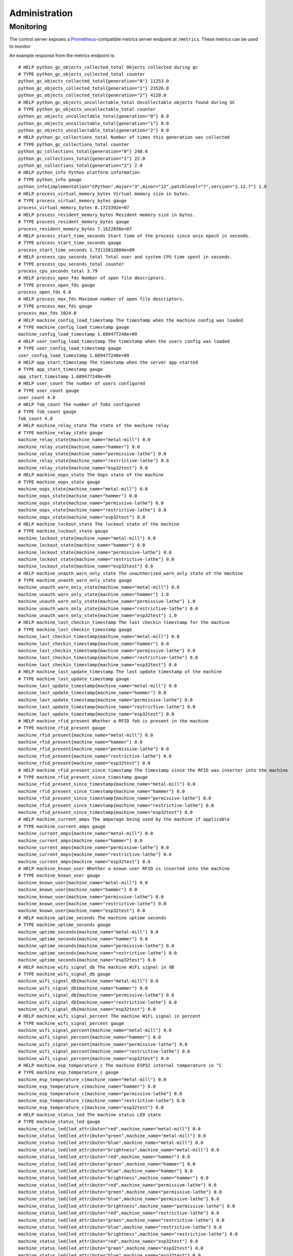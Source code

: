 .. _admin:

Administration
==============

.. _admin.monitoring:

Monitoring
----------

The control server exposes a `Prometheus <https://prometheus.io/>`__-compatible metrics server endpoint at ``/metrics``. These metrics can be used to monitor

An example response from the metrics endpoint is:

::

    # HELP python_gc_objects_collected_total Objects collected during gc
    # TYPE python_gc_objects_collected_total counter
    python_gc_objects_collected_total{generation="0"} 11253.0
    python_gc_objects_collected_total{generation="1"} 23526.0
    python_gc_objects_collected_total{generation="2"} 4120.0
    # HELP python_gc_objects_uncollectable_total Uncollectable objects found during GC
    # TYPE python_gc_objects_uncollectable_total counter
    python_gc_objects_uncollectable_total{generation="0"} 0.0
    python_gc_objects_uncollectable_total{generation="1"} 0.0
    python_gc_objects_uncollectable_total{generation="2"} 0.0
    # HELP python_gc_collections_total Number of times this generation was collected
    # TYPE python_gc_collections_total counter
    python_gc_collections_total{generation="0"} 248.0
    python_gc_collections_total{generation="1"} 22.0
    python_gc_collections_total{generation="2"} 2.0
    # HELP python_info Python platform information
    # TYPE python_info gauge
    python_info{implementation="CPython",major="3",minor="12",patchlevel="7",version="3.12.7"} 1.0
    # HELP process_virtual_memory_bytes Virtual memory size in bytes.
    # TYPE process_virtual_memory_bytes gauge
    process_virtual_memory_bytes 8.1723392e+07
    # HELP process_resident_memory_bytes Resident memory size in bytes.
    # TYPE process_resident_memory_bytes gauge
    process_resident_memory_bytes 7.1622656e+07
    # HELP process_start_time_seconds Start time of the process since unix epoch in seconds.
    # TYPE process_start_time_seconds gauge
    process_start_time_seconds 1.73115012004e+09
    # HELP process_cpu_seconds_total Total user and system CPU time spent in seconds.
    # TYPE process_cpu_seconds_total counter
    process_cpu_seconds_total 3.79
    # HELP process_open_fds Number of open file descriptors.
    # TYPE process_open_fds gauge
    process_open_fds 6.0
    # HELP process_max_fds Maximum number of open file descriptors.
    # TYPE process_max_fds gauge
    process_max_fds 1024.0
    # HELP machine_config_load_timestamp The timestamp when the machine config was loaded
    # TYPE machine_config_load_timestamp gauge
    machine_config_load_timestamp 1.689477248e+09
    # HELP user_config_load_timestamp The timestamp when the users config was loaded
    # TYPE user_config_load_timestamp gauge
    user_config_load_timestamp 1.689477248e+09
    # HELP app_start_timestamp The timestamp when the server app started
    # TYPE app_start_timestamp gauge
    app_start_timestamp 1.689477248e+09
    # HELP user_count The number of users configured
    # TYPE user_count gauge
    user_count 4.0
    # HELP fob_count The number of fobs configured
    # TYPE fob_count gauge
    fob_count 4.0
    # HELP machine_relay_state The state of the machine relay
    # TYPE machine_relay_state gauge
    machine_relay_state{machine_name="metal-mill"} 0.0
    machine_relay_state{machine_name="hammer"} 0.0
    machine_relay_state{machine_name="permissive-lathe"} 0.0
    machine_relay_state{machine_name="restrictive-lathe"} 0.0
    machine_relay_state{machine_name="esp32test"} 0.0
    # HELP machine_oops_state The Oops state of the machine
    # TYPE machine_oops_state gauge
    machine_oops_state{machine_name="metal-mill"} 0.0
    machine_oops_state{machine_name="hammer"} 0.0
    machine_oops_state{machine_name="permissive-lathe"} 0.0
    machine_oops_state{machine_name="restrictive-lathe"} 0.0
    machine_oops_state{machine_name="esp32test"} 0.0
    # HELP machine_lockout_state The lockout state of the machine
    # TYPE machine_lockout_state gauge
    machine_lockout_state{machine_name="metal-mill"} 0.0
    machine_lockout_state{machine_name="hammer"} 0.0
    machine_lockout_state{machine_name="permissive-lathe"} 0.0
    machine_lockout_state{machine_name="restrictive-lathe"} 0.0
    machine_lockout_state{machine_name="esp32test"} 0.0
    # HELP machine_unauth_warn_only_state The unauthorized_warn_only state of the machine
    # TYPE machine_unauth_warn_only_state gauge
    machine_unauth_warn_only_state{machine_name="metal-mill"} 0.0
    machine_unauth_warn_only_state{machine_name="hammer"} 1.0
    machine_unauth_warn_only_state{machine_name="permissive-lathe"} 1.0
    machine_unauth_warn_only_state{machine_name="restrictive-lathe"} 0.0
    machine_unauth_warn_only_state{machine_name="esp32test"} 1.0
    # HELP machine_last_checkin_timestamp The last checkin timestamp for the machine
    # TYPE machine_last_checkin_timestamp gauge
    machine_last_checkin_timestamp{machine_name="metal-mill"} 0.0
    machine_last_checkin_timestamp{machine_name="hammer"} 0.0
    machine_last_checkin_timestamp{machine_name="permissive-lathe"} 0.0
    machine_last_checkin_timestamp{machine_name="restrictive-lathe"} 0.0
    machine_last_checkin_timestamp{machine_name="esp32test"} 0.0
    # HELP machine_last_update_timestamp The last update timestamp of the machine
    # TYPE machine_last_update_timestamp gauge
    machine_last_update_timestamp{machine_name="metal-mill"} 0.0
    machine_last_update_timestamp{machine_name="hammer"} 0.0
    machine_last_update_timestamp{machine_name="permissive-lathe"} 0.0
    machine_last_update_timestamp{machine_name="restrictive-lathe"} 0.0
    machine_last_update_timestamp{machine_name="esp32test"} 0.0
    # HELP machine_rfid_present Whether a RFID fob is present in the machine
    # TYPE machine_rfid_present gauge
    machine_rfid_present{machine_name="metal-mill"} 0.0
    machine_rfid_present{machine_name="hammer"} 0.0
    machine_rfid_present{machine_name="permissive-lathe"} 0.0
    machine_rfid_present{machine_name="restrictive-lathe"} 0.0
    machine_rfid_present{machine_name="esp32test"} 0.0
    # HELP machine_rfid_present_since_timestamp The timestamp since the RFID was inserter into the machine
    # TYPE machine_rfid_present_since_timestamp gauge
    machine_rfid_present_since_timestamp{machine_name="metal-mill"} 0.0
    machine_rfid_present_since_timestamp{machine_name="hammer"} 0.0
    machine_rfid_present_since_timestamp{machine_name="permissive-lathe"} 0.0
    machine_rfid_present_since_timestamp{machine_name="restrictive-lathe"} 0.0
    machine_rfid_present_since_timestamp{machine_name="esp32test"} 0.0
    # HELP machine_current_amps The amperage being used by the machine if applicable
    # TYPE machine_current_amps gauge
    machine_current_amps{machine_name="metal-mill"} 0.0
    machine_current_amps{machine_name="hammer"} 0.0
    machine_current_amps{machine_name="permissive-lathe"} 0.0
    machine_current_amps{machine_name="restrictive-lathe"} 0.0
    machine_current_amps{machine_name="esp32test"} 0.0
    # HELP machine_known_user Whether a known user RFID is inserted into the machine
    # TYPE machine_known_user gauge
    machine_known_user{machine_name="metal-mill"} 0.0
    machine_known_user{machine_name="hammer"} 0.0
    machine_known_user{machine_name="permissive-lathe"} 0.0
    machine_known_user{machine_name="restrictive-lathe"} 0.0
    machine_known_user{machine_name="esp32test"} 0.0
    # HELP machine_uptime_seconds The machine uptime seconds
    # TYPE machine_uptime_seconds gauge
    machine_uptime_seconds{machine_name="metal-mill"} 0.0
    machine_uptime_seconds{machine_name="hammer"} 0.0
    machine_uptime_seconds{machine_name="permissive-lathe"} 0.0
    machine_uptime_seconds{machine_name="restrictive-lathe"} 0.0
    machine_uptime_seconds{machine_name="esp32test"} 0.0
    # HELP machine_wifi_signal_db The machine WiFi signal in dB
    # TYPE machine_wifi_signal_db gauge
    machine_wifi_signal_db{machine_name="metal-mill"} 0.0
    machine_wifi_signal_db{machine_name="hammer"} 0.0
    machine_wifi_signal_db{machine_name="permissive-lathe"} 0.0
    machine_wifi_signal_db{machine_name="restrictive-lathe"} 0.0
    machine_wifi_signal_db{machine_name="esp32test"} 0.0
    # HELP machine_wifi_signal_percent The machine WiFi signal in percent
    # TYPE machine_wifi_signal_percent gauge
    machine_wifi_signal_percent{machine_name="metal-mill"} 0.0
    machine_wifi_signal_percent{machine_name="hammer"} 0.0
    machine_wifi_signal_percent{machine_name="permissive-lathe"} 0.0
    machine_wifi_signal_percent{machine_name="restrictive-lathe"} 0.0
    machine_wifi_signal_percent{machine_name="esp32test"} 0.0
    # HELP machine_esp_temperature_c The machine ESP32 internal temperature in °C
    # TYPE machine_esp_temperature_c gauge
    machine_esp_temperature_c{machine_name="metal-mill"} 0.0
    machine_esp_temperature_c{machine_name="hammer"} 0.0
    machine_esp_temperature_c{machine_name="permissive-lathe"} 0.0
    machine_esp_temperature_c{machine_name="restrictive-lathe"} 0.0
    machine_esp_temperature_c{machine_name="esp32test"} 0.0
    # HELP machine_status_led The machine status LED state
    # TYPE machine_status_led gauge
    machine_status_led{led_attribute="red",machine_name="metal-mill"} 0.0
    machine_status_led{led_attribute="green",machine_name="metal-mill"} 0.0
    machine_status_led{led_attribute="blue",machine_name="metal-mill"} 0.0
    machine_status_led{led_attribute="brightness",machine_name="metal-mill"} 0.0
    machine_status_led{led_attribute="red",machine_name="hammer"} 0.0
    machine_status_led{led_attribute="green",machine_name="hammer"} 0.0
    machine_status_led{led_attribute="blue",machine_name="hammer"} 0.0
    machine_status_led{led_attribute="brightness",machine_name="hammer"} 0.0
    machine_status_led{led_attribute="red",machine_name="permissive-lathe"} 0.0
    machine_status_led{led_attribute="green",machine_name="permissive-lathe"} 0.0
    machine_status_led{led_attribute="blue",machine_name="permissive-lathe"} 0.0
    machine_status_led{led_attribute="brightness",machine_name="permissive-lathe"} 0.0
    machine_status_led{led_attribute="red",machine_name="restrictive-lathe"} 0.0
    machine_status_led{led_attribute="green",machine_name="restrictive-lathe"} 0.0
    machine_status_led{led_attribute="blue",machine_name="restrictive-lathe"} 0.0
    machine_status_led{led_attribute="brightness",machine_name="restrictive-lathe"} 0.0
    machine_status_led{led_attribute="red",machine_name="esp32test"} 0.0
    machine_status_led{led_attribute="green",machine_name="esp32test"} 0.0
    machine_status_led{led_attribute="blue",machine_name="esp32test"} 0.0
    machine_status_led{led_attribute="brightness",machine_name="esp32test"} 0.0
